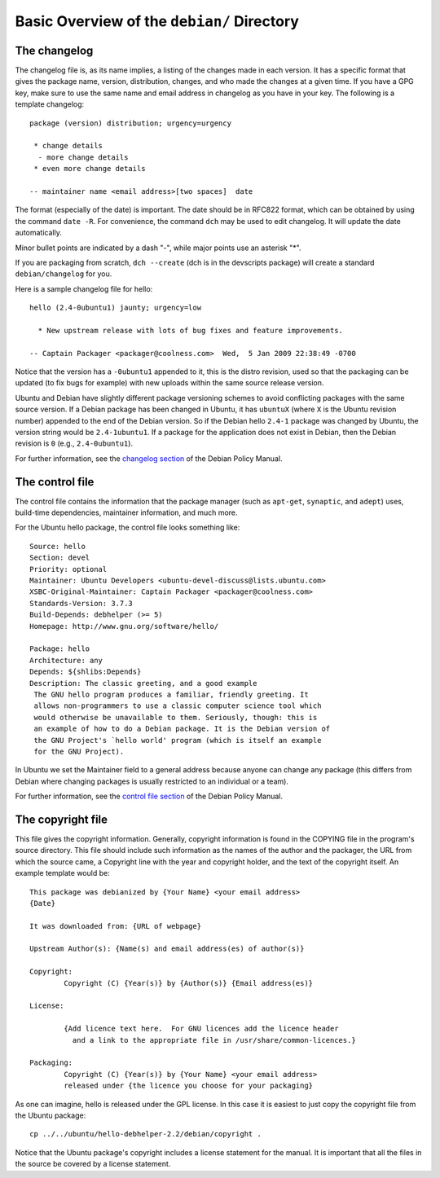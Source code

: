 Basic Overview of the ``debian/`` Directory
==================================================

The changelog
-------------------------------

The changelog file is, as its name implies, a listing of the changes made in each version. It has a specific format that gives the package name, version, distribution, changes, and who made the changes at a given time. If you have a GPG key, make sure to use the same name and email address in changelog as you have in your key. The following is a template changelog::


 package (version) distribution; urgency=urgency

  * change details
   - more change details
  * even more change details

 -- maintainer name <email address>[two spaces]  date
 
The format (especially of the date) is important. The date should be in RFC822 format, which can be obtained by using the command ``date -R``. For convenience, the command ``dch`` may be used to edit changelog. It will update the date automatically.

Minor bullet points are indicated by a dash "-", while major points use an asterisk "*".

If you are packaging from scratch, ``dch --create`` (dch is in the devscripts package) will create a standard ``debian/changelog`` for you.

Here is a sample changelog file for hello::


 hello (2.4-0ubuntu1) jaunty; urgency=low

   * New upstream release with lots of bug fixes and feature improvements.

 -- Captain Packager <packager@coolness.com>  Wed,  5 Jan 2009 22:38:49 -0700
 
Notice that the version has a ``-0ubuntu1`` appended to it, this is the distro revision, used so that the packaging can be updated (to fix bugs for example) with new uploads within the same source release version.

Ubuntu and Debian have slightly different package versioning schemes to avoid conflicting packages with the same source version. If a Debian package has been changed in Ubuntu, it has ``ubuntuX`` (where ``X`` is the Ubuntu revision number) appended to the end of the Debian version. So if the Debian hello ``2.4-1`` package was changed by Ubuntu, the version string would be ``2.4-1ubuntu1``. If a package for the application does not exist in Debian, then the Debian revision is ``0`` (e.g., ``2.4-0ubuntu1``).

For further information, see the `changelog section <http://www.debian.org/doc/debian-policy/ch-source.html#s-dpkgchangelog>`_ of the Debian Policy Manual.


The control file
-------------------------------

The control file contains the information that the package manager (such as ``apt-get``, ``synaptic``, and ``adept``) uses, build-time dependencies, maintainer information, and much more.

For the Ubuntu hello package, the control file looks something like::

 Source: hello
 Section: devel
 Priority: optional
 Maintainer: Ubuntu Developers <ubuntu-devel-discuss@lists.ubuntu.com>
 XSBC-Original-Maintainer: Captain Packager <packager@coolness.com>
 Standards-Version: 3.7.3
 Build-Depends: debhelper (>= 5)
 Homepage: http://www.gnu.org/software/hello/
 
 Package: hello
 Architecture: any
 Depends: ${shlibs:Depends}
 Description: The classic greeting, and a good example
  The GNU hello program produces a familiar, friendly greeting. It
  allows non-programmers to use a classic computer science tool which
  would otherwise be unavailable to them. Seriously, though: this is
  an example of how to do a Debian package. It is the Debian version of
  the GNU Project's `hello world' program (which is itself an example
  for the GNU Project).
 
In Ubuntu we set the Maintainer field to a general address because anyone can change any package (this differs from Debian where changing packages is usually restricted to an individual or a team).

For further information, see the `control file section <http://www.debian.org/doc/debian-policy/ch-controlfields.html>`_ of the Debian Policy Manual.


The copyright file
-------------------------------

This file gives the copyright information. Generally, copyright information is found in the COPYING file in the program's source directory. This file should include such information as the names of the author and the packager, the URL from which the source came, a Copyright line with the year and copyright holder, and the text of the copyright itself. An example template would be::


 This package was debianized by {Your Name} <your email address>
 {Date}
 
 It was downloaded from: {URL of webpage} 
 
 Upstream Author(s): {Name(s) and email address(es) of author(s)}
 
 Copyright:
         Copyright (C) {Year(s)} by {Author(s)} {Email address(es)}

 License:
 
         {Add licence text here.  For GNU licences add the licence header
           and a link to the appropriate file in /usr/share/common-licences.}
 
 Packaging:
         Copyright (C) {Year(s)} by {Your Name} <your email address>
         released under {the licence you choose for your packaging}
         
As one can imagine, hello is released under the GPL license. In this case it is easiest to just copy the copyright file from the Ubuntu package::

 cp ../../ubuntu/hello-debhelper-2.2/debian/copyright .

Notice that the Ubuntu package's copyright includes a license statement for the manual. It is important that all the files in the source be covered by a license statement.


